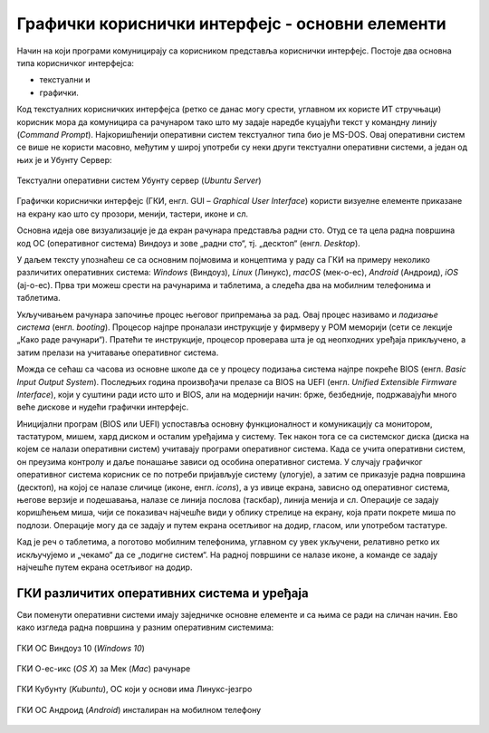 Графички кориснички интерфејс - основни елементи
================================================



Начин на који програми комуницирају са корисником представља кориснички интерфејс. Постоје два основна типа корисничког интерфејса: 

- текстуални и 

- графички. 

Код текстуалних корисничких интерфејса (ретко се данас могу срести, углавном их користе ИТ стручњаци) корисник мора да комуницира са рачунаром тако што му задаје наредбе куцајући текст у командну линију (*Command Prompt*). Најкоришћенији оперативни систем текстуалног типа био је MS-DOS. Овај оперативни систем се више не користи масовно, међутим у широј употреби су неки други текстуални оперативни системи, а један од њих је и Убунту Сервер:

.. figure:: ../../_images/10_serverscreen.png
    :width: 780px   
    :align: center
    :class: screenshot-shadow

    Текстуални оперативни систем Убунту сервер (*Ubuntu Server*)

Графички кориснички интерфејс (ГКИ, енгл. GUI – *Graphical User Interface*) користи визуелне елементе приказане на екрану као што су прозори, менији, тастери, иконе и сл. 

Основна идеја ове визуализације је да екран рачунара представља радни сто. Отуд се та цела радна површина код ОС (оперативног система) Виндоуз и зове „радни сто“, тј. „десктоп“ (енгл. *Desktop*).

У даљем тексту упознаћеш се са основним појмовима и концептима у раду са ГКИ на примеру неколико различитих оперативних система: *Windows* (Виндоуз), *Linux* (Линукс), *macОS* (мек-о-ес), *Android* (Андроид), *iOS* (ај-о-ес). Прва три можеш срести на рачунарима и таблетима, а следећа два на мобилним телефонима и таблетима.

Укључивањем рачунара започиње процес његовог припремања за рад. Овај процес називамо и *подизање система* (енгл. *booting*). Процесор најпре проналази инструкције у фирмверу у РОМ меморији (сети се лекције „Како раде рачунари“). Пратећи те инструкције, процесор проверава шта је од неопходних уређаја прикључено, а затим прелази на учитавање оперативног система.

Можда се сећаш са часова из основне школе да се у процесу подизања система најпре покреће BIOS (енгл. *Basic Input Output System*). Последњих година произвођачи прелазе са BIOS на UEFI (енгл. *Unified Extensible Firmware Interface*), који у суштини ради исто што и BIOS, али на модернији начин: брже, безбедније, подржавајући много веће дискове и нудећи графички интерфејс.

Иницијални програм (BIOS или UEFI) успоставља основну функционалност и комуникацију са монитором, тастатуром, мишем, хард диском и осталим уређајима у систему. Тек након тога се са системског диска (диска на којем се налази оперативни систем) учитавају програми оперативног система. Када се учита оперативни систем, он преузима контролу и даље понашање зависи од особина оперативног система. У случају графичког оперативног система корисник се по потреби пријављује систему (улогује), а затим се приказује радна површина (десктоп), на којој се налазе сличице (иконе, енгл. *icons*), а уз ивице екрана, зависно од оперативног система, његове верзије и подешавања, налазе се линија послова (таскбар), линија менија и сл. Операције се задају коришћењем миша, чији се показивач најчешће види у облику стрелице на екрану, која прати покрете миша по подлози. Операције могу да се задају и путем екрана осетљивог на додир, гласом, или употребом тастатуре.

Кад је реч о таблетима, а поготово мобилним телефонима, углавном су увек укључени, релативно ретко их искључујемо и „чекамо“ да се „подигне систем“. На радној површини се налазе иконе, а команде се задају најчешће путем екрана осетљивог на додир.

.. ytpopup:: KQ8tYL31eHc
    :width: 735
    :height: 415
    :align: center 


ГКИ различитих оперативних система и уређаја
--------------------------------------------

Сви поменути оперативни системи имају заједничке основне елементе и са њима се ради на сличан начин. Ево како изгледа радна површина у разним оперативним системима:

.. figure:: ../../_images/10_desk_win.png
    :width: 780px   
    :align: center
    :class: screenshot-shadow

    ГКИ ОС Виндоуз 10 (*Windows 10*)



.. figure:: ../../_images/10_osx.png
    :width: 780px   
    :align: center
    :class: screenshot-shadow

    ГКИ О-ес-икс (*OS X*) за Мек (*Mac*) рачунаре



.. figure:: ../../_images/10_kubuntu.png
    :width: 780px   
    :align: center
    :class: screenshot-shadow

    ГКИ Кубунту (*Kubuntu*), ОС који у основи има Линукс-језгро



.. figure:: ../../_images/10_android.jpg
    :width: 150px   
    :align: center
    :class: screenshot-shadow
    
    ГКИ ОС Андроид (*Android*) инсталиран на мобилном телефону
